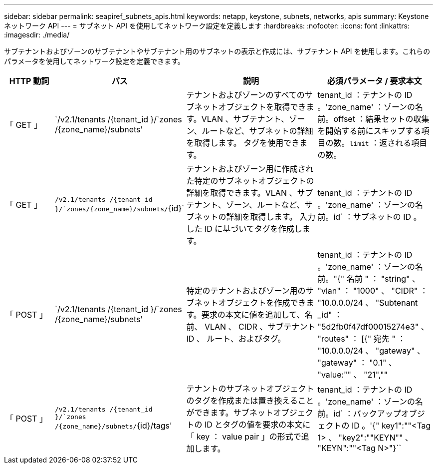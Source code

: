 ---
sidebar: sidebar 
permalink: seapiref_subnets_apis.html 
keywords: netapp, keystone, subnets, networks, apis 
summary: Keystone ネットワーク API 
---
= サブネット API を使用してネットワーク設定を定義します
:hardbreaks:
:nofooter: 
:icons: font
:linkattrs: 
:imagesdir: ./media/


[role="lead"]
サブテナントおよびゾーンのサブテナントやサブテナント用のサブネットの表示と作成には、サブテナント API を使用します。これらのパラメータを使用してネットワーク設定を定義できます。

[cols="1,1,3,2"]
|===
| HTTP 動詞 | パス | 説明 | 必須パラメータ / 要求本文 


 a| 
「 GET 」
 a| 
`/v2.1/tenants /{tenant_id }/`zones /{zone_name}/subnets'
| テナントおよびゾーンのすべてのサブネットオブジェクトを取得できます。VLAN 、サブテナント、ゾーン、ルートなど、サブネットの詳細を取得します。 タグを使用できます。  a| 
tenant_id ：テナントの ID 。'zone_name' ：ゾーンの名前。offset ：結果セットの収集を開始する前にスキップする項目の数。`limit` ：返される項目の数。



 a| 
「 GET 」
 a| 
`/v2.1/tenants /{tenant_id }/`zones/{zone_name}/subnets/`{id}`
| テナントおよびゾーン用に作成された特定のサブネットオブジェクトの詳細を取得できます。VLAN 、サブテナント、ゾーン、ルートなど、サブネットの詳細を取得します。 入力した ID に基づいてタグを作成します。  a| 
tenant_id ：テナントの ID 。'zone_name' ：ゾーンの名前。id` ：サブネットの ID 。



 a| 
「 POST 」
 a| 
`/v2.1/tenants /{tenant_id }/`zones /{zone_name}/subnets'
| 特定のテナントおよびゾーン用のサブネットオブジェクトを作成できます。要求の本文に値を追加して、名前、 VLAN 、 CIDR 、サブテナント ID 、 ルート、およびタグ。  a| 
tenant_id ：テナントの ID 。'zone_name' ：ゾーンの名前。"{" 名前 " ： "string" 、 "vlan" ： "1000" 、 "CIDR" ： "10.0.0.0/24 、 "Subtenant _id" ： "5d2fb0f47df00015274e3" 、 "routes" ： [{" 宛先 " ： "10.0.0.0/24 、 "gateway" 、 "gateway" ： "0.1" 、 "value:"" 、 "21",""



 a| 
「 POST 」
 a| 
`/v2.1/tenants /{tenant_id }/`zones /{zone_name}/subnets/`{id}/tags'
| テナントのサブネットオブジェクトのタグを作成または置き換えることができます。サブネットオブジェクトの ID とタグの値を要求の本文に「 key ： value pair 」の形式で追加します。  a| 
tenant_id ：テナントの ID 。'zone_name' ：ゾーンの名前。id` ：バックアップオブジェクトの ID 。'{" key1":""<Tag 1> 、 "key2":""KEYN"" 、 "KEYN":""<Tag N>"}``

|===